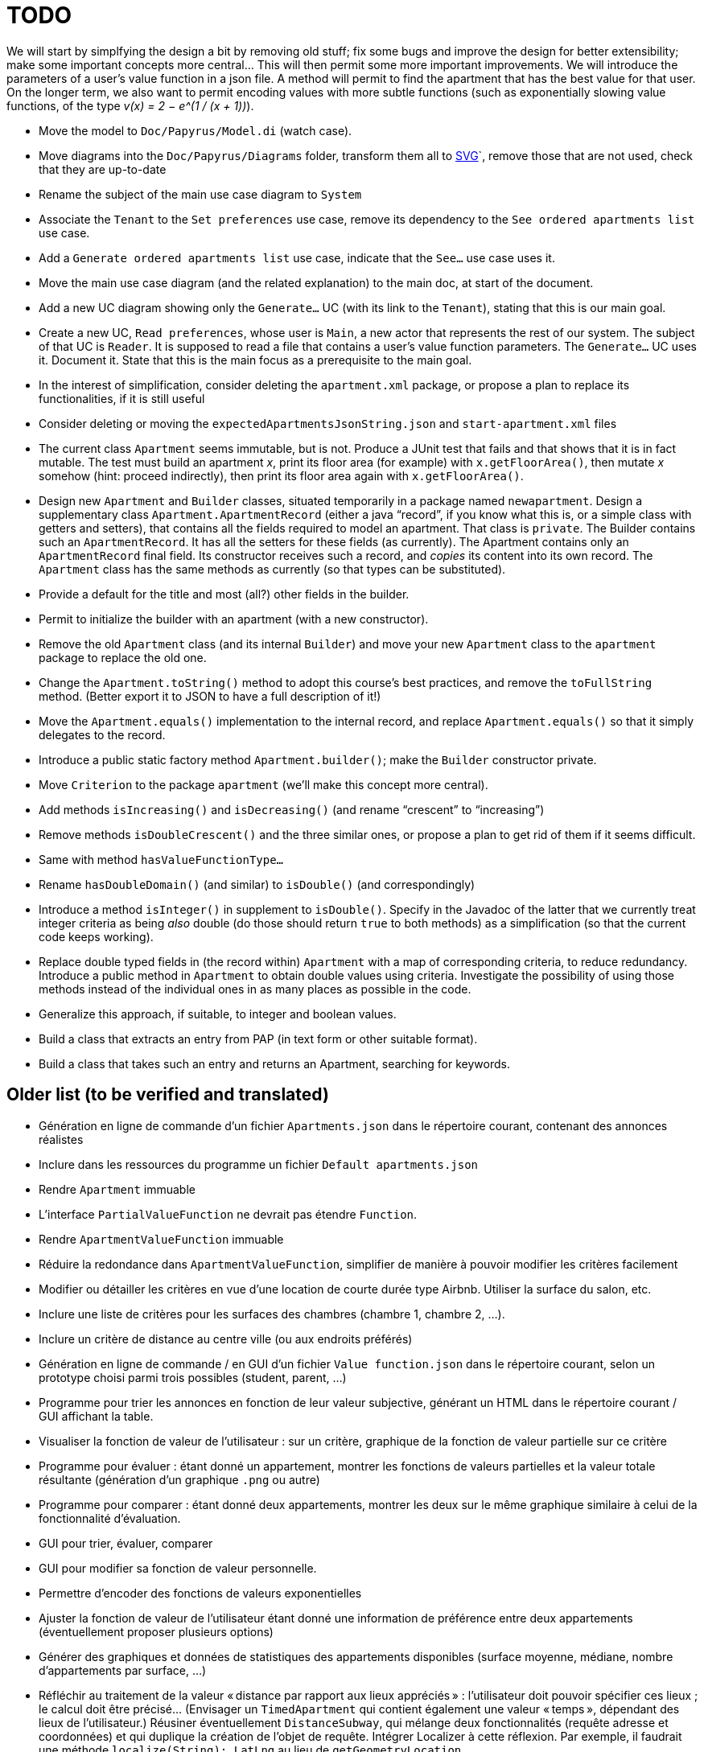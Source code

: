 = TODO

We will start by simplfying the design a bit by removing old stuff; fix some bugs and improve the design for better extensibility; make some important concepts more central…
This will then permit some more important improvements.
We will introduce the parameters of a user’s value function in a json file. A method will permit to find the apartment that has the best value for that user.
On the longer term, we also want to permit encoding values with more subtle functions (such as exponentially slowing value functions, of the type _v(x) = 2 − e^(1 / (x + 1))_).

* Move the model to `Doc/Papyrus/Model.di` (watch case).
* Move diagrams into the `Doc/Papyrus/Diagrams` folder, transform them all to https://github.com/oliviercailloux/UML/blob/main/Papyrus/Various.adoc#graphics-format[SVG]`, remove those that are not used, check that they are up-to-date
* Rename the subject of the main use case diagram to `System`
* Associate the `Tenant` to the `Set preferences` use case, remove its dependency to the `See ordered apartments list` use case.
* Add a `Generate ordered apartments list` use case, indicate that the `See…` use case uses it.
* Move the main use case diagram (and the related explanation) to the main doc, at start of the document.
* Add a new UC diagram showing only the `Generate…` UC (with its link to the `Tenant`), stating that this is our main goal.
* Create a new UC, `Read preferences`, whose user is `Main`, a new actor that represents the rest of our system. The subject of that UC is `Reader`. It is supposed to read a file that contains a user’s value function parameters. The `Generate…` UC uses it. Document it. State that this is the main focus as a prerequisite to the main goal.
* In the interest of simplification, consider deleting the `apartment.xml` package, or propose a plan to replace its functionalities, if it is still useful
* Consider deleting or moving the `expectedApartmentsJsonString.json` and `start-apartment.xml` files
* The current class `Apartment` seems immutable, but is not. Produce a JUnit test that fails and that shows that it is in fact mutable. The test must build an apartment _x_, print its floor area (for example) with `x.getFloorArea()`, then mutate _x_ somehow (hint: proceed indirectly), then print its floor area again with `x.getFloorArea()`.
* Design new `Apartment` and `Builder` classes, situated temporarily in a package named `newapartment`. Design a supplementary class `Apartment.ApartmentRecord` (either a java “record”, if you know what this is, or a simple class with getters and setters), that contains all the fields required to model an apartment. That class is `private`. The Builder contains such an `ApartmentRecord`. It has all the setters for these fields (as currently). The Apartment contains only an `ApartmentRecord` final field. Its constructor receives such a record, and _copies_ its content into its own record. The `Apartment` class has the same methods as currently (so that types can be substituted).
* Provide a default for the title and most (all?) other fields in the builder.
* Permit to initialize the builder with an apartment (with a new constructor).
* Remove the old `Apartment` class (and its internal `Builder`) and move your new `Apartment` class to the `apartment` package to replace the old one.
* Change the `Apartment.toString()` method to adopt this course’s best practices, and remove the `toFullString` method. (Better export it to JSON to have a full description of it!)
* Move the `Apartment.equals()` implementation to the internal record, and replace `Apartment.equals()` so that it simply delegates to the record.
* Introduce a public static factory method `Apartment.builder()`; make the `Builder` constructor private.
* Move `Criterion` to the package `apartment` (we’ll make this concept more central).
* Add methods `isIncreasing()` and `isDecreasing()` (and rename “crescent” to “increasing”)
* Remove methods `isDoubleCrescent()` and the three similar ones, or propose a plan to get rid of them if it seems difficult.
* Same with method `hasValueFunctionType…`
* Rename `hasDoubleDomain()` (and similar) to `isDouble()` (and correspondingly)
* Introduce a method `isInteger()` in supplement to `isDouble()`. Specify in the Javadoc of the latter that we currently treat integer criteria as being _also_ double (do those should return `true` to both methods) as a simplification (so that the current code keeps working).
* Replace double typed fields in (the record within) `Apartment` with a map of corresponding criteria, to reduce redundancy. Introduce a public method in `Apartment` to obtain double values using criteria. Investigate the possibility of using those methods instead of the individual ones in as many places as possible in the code.
* Generalize this approach, if suitable, to integer and boolean values.
* Build a class that extracts an entry from PAP (in text form or other suitable format).
* Build a class that takes such an entry and returns an Apartment, searching for keywords.

== Older list (to be verified and translated)
* Génération en ligne de commande d’un fichier `Apartments.json` dans le répertoire courant, contenant des annonces réalistes
* Inclure dans les ressources du programme un fichier `Default apartments.json`
* Rendre `Apartment` immuable
* L’interface `PartialValueFunction` ne devrait pas étendre `Function`.
* Rendre `ApartmentValueFunction` immuable
* Réduire la redondance dans `ApartmentValueFunction`, simplifier de manière à pouvoir modifier les critères facilement
* Modifier ou détailler les critères en vue d’une location de courte durée type Airbnb. Utiliser la surface du salon, etc.
* Inclure une liste de critères pour les surfaces des chambres (chambre 1, chambre 2, …).
* Inclure un critère de distance au centre ville (ou aux endroits préférés)
* Génération en ligne de commande / en GUI d’un fichier `Value function.json` dans le répertoire courant, selon un prototype choisi parmi trois possibles (student, parent, …)
* Programme pour trier les annonces en fonction de leur valeur subjective, générant un HTML dans le répertoire courant / GUI affichant la table.
* Visualiser la fonction de valeur de l’utilisateur : sur un critère, graphique de la fonction de valeur partielle sur ce critère
* Programme pour évaluer : étant donné un appartement, montrer les fonctions de valeurs partielles et la valeur totale résultante (génération d’un graphique `.png` ou autre)
* Programme pour comparer : étant donné deux appartements, montrer les deux sur le même graphique similaire à celui de la fonctionnalité d’évaluation.
* GUI pour trier, évaluer, comparer
* GUI pour modifier sa fonction de valeur personnelle.
* Permettre d’encoder des fonctions de valeurs exponentielles
* Ajuster la fonction de valeur de l’utilisateur étant donné une information de préférence entre deux appartements (éventuellement proposer plusieurs options)
* Générer des graphiques et données de statistiques des appartements disponibles (surface moyenne, médiane, nombre d’appartements par surface, …)
* Réfléchir au traitement de la valeur « distance par rapport aux lieux appréciés » : l’utilisateur doit pouvoir spécifier ces lieux ; le calcul doit être précisé… (Envisager un `TimedApartment` qui contient également une valeur « temps », dépendant des lieux de l’utilisateur.) Réusiner éventuellement `DistanceSubway`, qui mélange deux fonctionnalités (requête adresse et coordonnées) et qui duplique la création de l’objet de requête. Intégrer Localizer à cette réflexion. Par exemple, il faudrait une méthode `localize(String): LatLng` au lieu de `getGeometryLocation`.
* Permettre à l’utilisateur de modifier sa fonction de valeur et voir le résultat en même temps sur la valeur relative de deux appartements
* Passer au pom parent oliviercailloux
* Enlever titre de Apartment
* Enlever lecture et écriture de XML
* Remplacer `KeyManager` en utilisant plutôt https://github.com/oliviercailloux/JARiS[JARiS]
* Le projet devrait pouvoir s’appliquer à d’autres problèmes (location longue durée pour résidence principale, location d’une chambre d’hotel), voire même à l’évaluation d’autres choses qui s’évaluent sur des critères multiples (voiture en vue d’un achat, par exemple). Séparer ce qui est propre aux évaluations d’appartement avec les critères choisis de ce qui est réutilisable pour évaluer avec d’autres critères (en particulier ce qui est actuellement dans `io.github.oliviercailloux.apartments.valuefunction`), et placer les classes génériques dans `io.github.oliviercailloux.mcdm.valuefunction`.
* Investiguer la possibilité et proposer une manière de fusionner (des parties de) ce projet avec https://github.com/oliviercailloux/decision-uta-method/[decision-uta-method], qui propose une manière générique de traiter un problème de décision avec des critères et des alternatives (les alternatives sont les objets parmi lesquels l’utilisateur veut choisir, par exemple des appartements, des voitures…)
* Généraliser des parties de ce projet de façon à ce qu’elles fonctionnent sur un serveur
* Intégrer la doc ci-dessous à la doc du projet, et la mettre à jour, si nécessaire
* Lecture et écriture d’un appartement dans et depuis un fichier XML, au format https://github.com/xmcda-modular/[xmcda-modular]. Voir https://github.com/xmcda-modular/schema[example].
* Lecture et écriture d’une `PartialValueFunction` au format xmcda-modular.
* Lecture et écriture d’une `ApartmentValueFunction` au format xmcda-modular.
* Extraction d’annonces depuis pap.
* Alertes : l’utilisateur indique à quel niveau d’utilité il veut être alerté en cas d’apparition d’une nouvelle annonce intéressante.

== Sources
https://fairuse.stanford.edu/overview/website-permissions/linking/

* PAP : semblent ouverts (https://www.pap.fr/groupe/mentions-legales[Mentions légales], Droit d’auteur). 
* https://www.seloger.com/ : verrouillage légal. (« En accédant au Site Internet de la Société, l'Utilisateur déclare, garantit et s'engage à (…) ne pas utiliser de dispositifs ou logiciels autres que ceux fournis par la Société destinés à (…) extraire, modifier, consulter, même en mémoire tampon ou temporaire, ou encore pour une utilisation individualisée, tout ou partie du Site Internet »)
* AirBnB : verrouillage légal. (https://www.airbnb.fr/terms, Conduite de l'Utilisateur)

